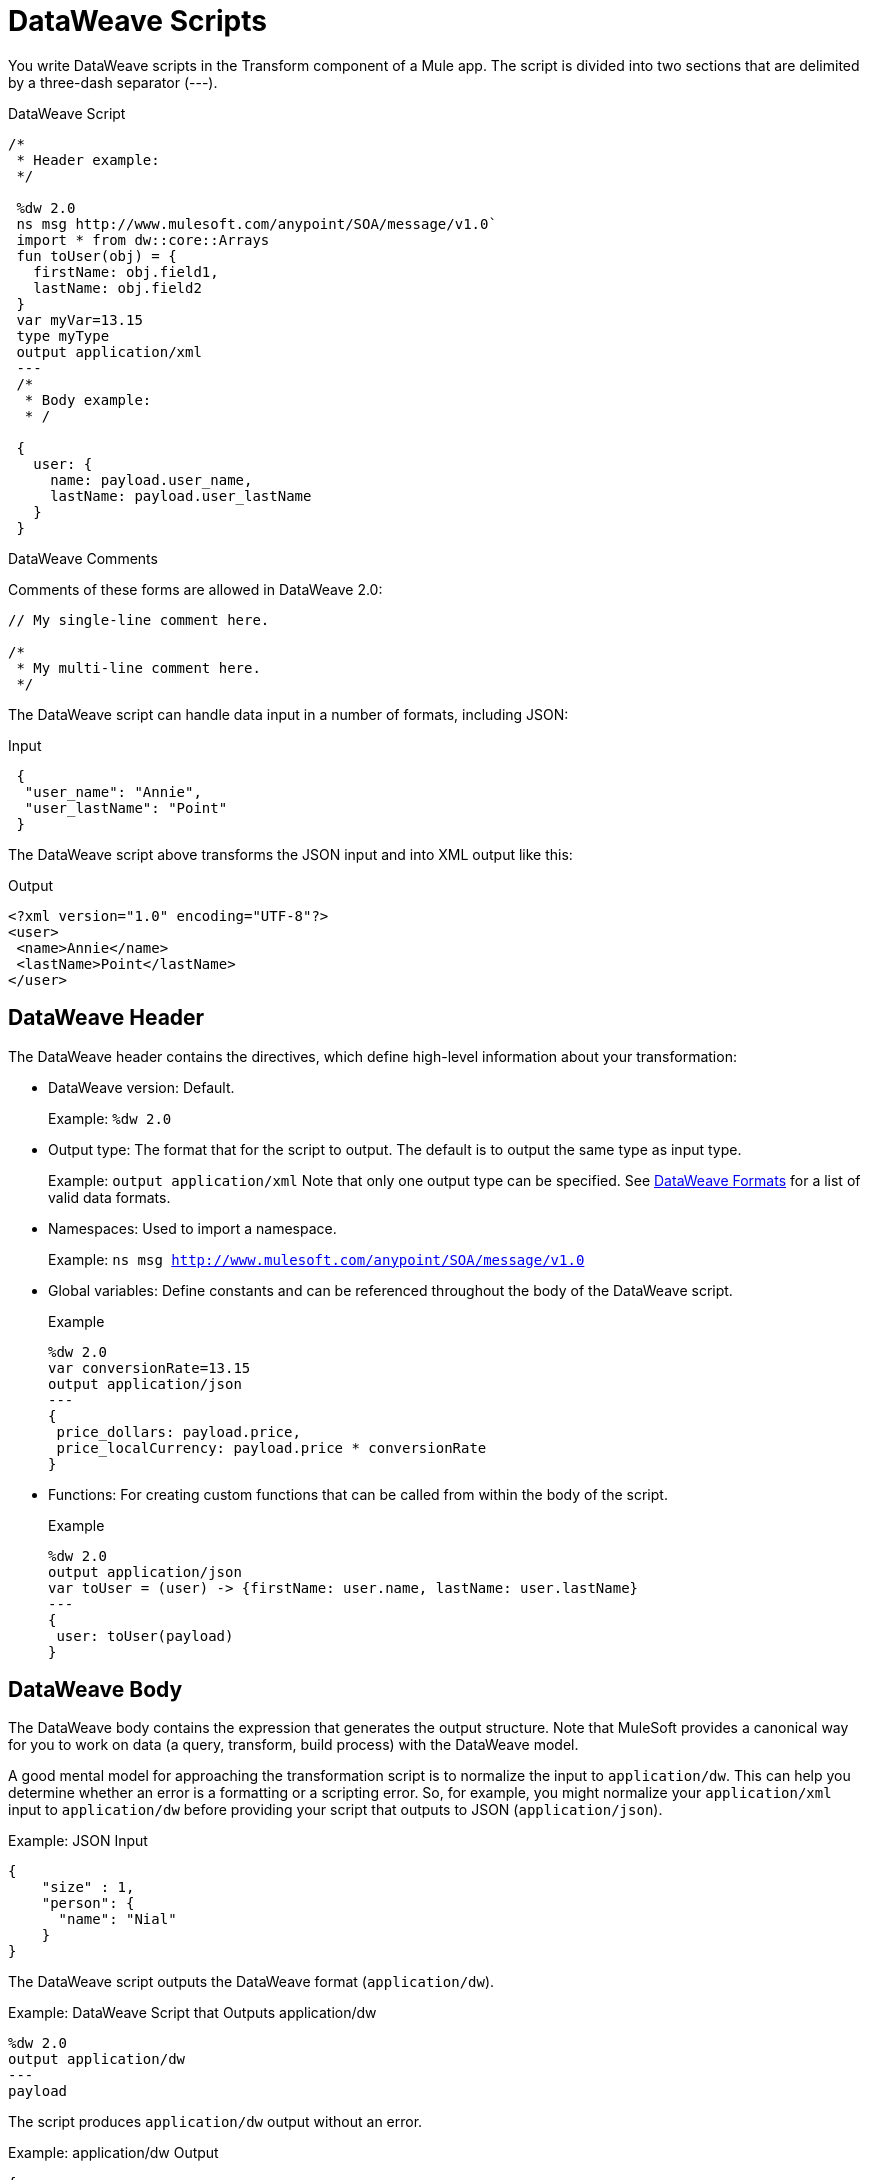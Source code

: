 = DataWeave Scripts

You write DataWeave scripts in the Transform component of a Mule app. The script is divided into two sections that are delimited by a three-dash separator (&#45;&#45;&#45;).

// TODO?: or save them in a `.dwl` file that you import into a Mule app from Studio.

.DataWeave Script
[source, dataweave, linenums]
----
/*
 * Header example:
 */

 %dw 2.0
 ns msg http://www.mulesoft.com/anypoint/SOA/message/v1.0`
 import * from dw::core::Arrays
 fun toUser(obj) = {
   firstName: obj.field1,
   lastName: obj.field2
 }
 var myVar=13.15
 type myType
 output application/xml
 ---
 /*
  * Body example:
  * /

 {
   user: {
     name: payload.user_name,
     lastName: payload.user_lastName
   }
 }
----

.DataWeave Comments

Comments of these forms are allowed in DataWeave 2.0:

----
// My single-line comment here.

/*
 * My multi-line comment here.
 */
----

The DataWeave script can handle data input in a number of formats, including JSON:

.Input
[source,json,linenums]
----
 {
  "user_name": "Annie",
  "user_lastName": "Point"
 }
----

The DataWeave script above transforms the JSON input and into XML output like this:

.Output
[source,xml,linenums]
----
<?xml version="1.0" encoding="UTF-8"?>
<user>
 <name>Annie</name>
 <lastName>Point</lastName>
</user>
----

== DataWeave Header

The DataWeave header contains the directives, which define high-level information about your transformation:

* DataWeave version: Default.
+
Example: `%dw 2.0`
+
* Output type: The format that for the script to output. The default is to output the same type as input type.
+
Example: `output application/xml`
Note that only one output type can be specified. See <<dataweave-formats, DataWeave Formats>> for a list of valid data formats.
+
* Namespaces: Used to import a namespace.
+
Example: `ns msg http://www.mulesoft.com/anypoint/SOA/message/v1.0`
+
* Global variables: Define constants and can be referenced throughout the body of the DataWeave script.
+
.Example
[source, dataweave, linenums]
----
%dw 2.0
var conversionRate=13.15
output application/json
---
{
 price_dollars: payload.price,
 price_localCurrency: payload.price * conversionRate
}
----
+
* Functions: For creating custom functions that can be called from within the body of the script.
+
.Example
[source, dataweave, linenums]
----
%dw 2.0
output application/json
var toUser = (user) -> {firstName: user.name, lastName: user.lastName}
---
{
 user: toUser(payload)
}
----
// *Input type, for example, `%input payload application/xml`

== DataWeave Body

The DataWeave body contains the expression that generates the output structure. Note that MuleSoft provides a canonical way for you to work on data (a query, transform, build process) with the DataWeave model.

A good mental model for approaching the transformation script is to normalize the input to `application/dw`. This can help you determine whether an error is a formatting or a scripting error. So, for example, you might normalize your `application/xml` input to `application/dw` before providing your script that outputs to JSON (`application/json`).

.Example: JSON Input
[source,JSON,linenums]
----
{
    "size" : 1,
    "person": {
      "name": "Nial"
    }
}
----

The DataWeave script outputs the DataWeave format (`application/dw`).

.Example: DataWeave Script that Outputs application/dw
[source,DataWeave,linenums]
----
%dw 2.0
output application/dw
---
payload
----

The script produces `application/dw` output without an error.

.Example: application/dw Output
----
{
  size: 1,
  person: {
    name: "Nial"
  }
}
----

However, if you output the JSON to XML, you will receive an error (`Unexpected internal error`) because the JSON input lacks a single root. So the error is a formatting error.

.Example: Script that Outputs application/xml and Produces an Error
[source,DataWeave,linenums]
----
%dw 2.0
output application/xml
---
payload
----

To fix the script, you need to provide a single XML root, for example:

.Example: Script that Outputs application/xml
[source,DataWeave,linenums]
----
%dw 2.0
output application/xml
---
{
    "myroot" : payload
}
----

.Example: XML Output Containing a Single XML Root
[source,XML,linenums]
----
<?xml version='1.0' encoding='UTF-8'?>
<myroot>
  <size>1</size>
  <person>
    <name>Nial</name>
  </person>
</myroot>
----

Numerous <<see_also, other examples>> are available throughout the DataWeave documentation, and see link:dataweave-formats[Data Formats Supported by DataWeave].
// TODO: NEED MORE INFO HERE... show XML vs DW vs JSON

== DataWeave Output

The data model of the produced output could consist of these data types:

* Simple Values: Strings and numbers, for example: `Some String`, `18`.
* Arrays: A sequence of comma separated values, for example: `1, 2, 3`. The values can be any supported data type.
* Objects: A collection of key-value pairs, for example: `{"key": "some value"}`. The values can be any supported data type.
// TODO: ARE THERE ANY OTHERS?

[[see_also]]
== See Also

link:dataweave-selectors[DataWeave Selectors]

link:dw-functions[DataWeave Functions]

link:dataweave-cookbook[DataWeave Cookbook]

link:dataweave-types#functions-and-lambdas[Functions and Lambdas]
